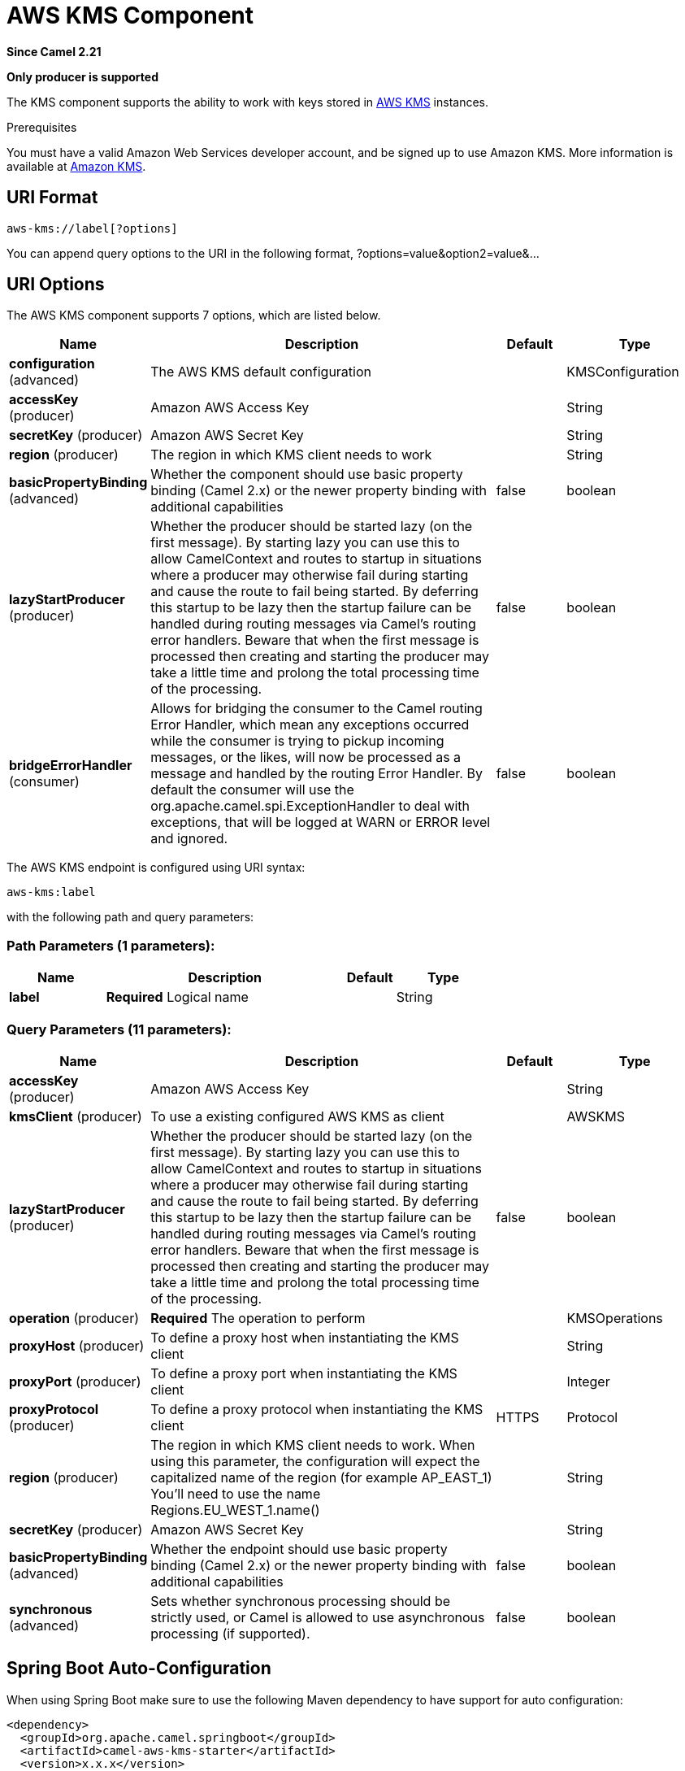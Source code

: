 [[aws-kms-component]]
= AWS KMS Component
:page-source: components/camel-aws-kms/src/main/docs/aws-kms-component.adoc

*Since Camel 2.21*

// HEADER START
*Only producer is supported*
// HEADER END

The KMS component supports the ability to work with keys stored in
https://aws.amazon.com/kms/[AWS KMS] instances.

Prerequisites

You must have a valid Amazon Web Services developer account, and be
signed up to use Amazon KMS. More information is available at
https://aws.amazon.com/kms/[Amazon KMS].

== URI Format

[source,java]
-------------------------
aws-kms://label[?options]
-------------------------

You can append query options to the URI in the following format,
?options=value&option2=value&...

== URI Options


// component options: START
The AWS KMS component supports 7 options, which are listed below.



[width="100%",cols="2,5,^1,2",options="header"]
|===
| Name | Description | Default | Type
| *configuration* (advanced) | The AWS KMS default configuration |  | KMSConfiguration
| *accessKey* (producer) | Amazon AWS Access Key |  | String
| *secretKey* (producer) | Amazon AWS Secret Key |  | String
| *region* (producer) | The region in which KMS client needs to work |  | String
| *basicPropertyBinding* (advanced) | Whether the component should use basic property binding (Camel 2.x) or the newer property binding with additional capabilities | false | boolean
| *lazyStartProducer* (producer) | Whether the producer should be started lazy (on the first message). By starting lazy you can use this to allow CamelContext and routes to startup in situations where a producer may otherwise fail during starting and cause the route to fail being started. By deferring this startup to be lazy then the startup failure can be handled during routing messages via Camel's routing error handlers. Beware that when the first message is processed then creating and starting the producer may take a little time and prolong the total processing time of the processing. | false | boolean
| *bridgeErrorHandler* (consumer) | Allows for bridging the consumer to the Camel routing Error Handler, which mean any exceptions occurred while the consumer is trying to pickup incoming messages, or the likes, will now be processed as a message and handled by the routing Error Handler. By default the consumer will use the org.apache.camel.spi.ExceptionHandler to deal with exceptions, that will be logged at WARN or ERROR level and ignored. | false | boolean
|===
// component options: END




// endpoint options: START
The AWS KMS endpoint is configured using URI syntax:

----
aws-kms:label
----

with the following path and query parameters:

=== Path Parameters (1 parameters):


[width="100%",cols="2,5,^1,2",options="header"]
|===
| Name | Description | Default | Type
| *label* | *Required* Logical name |  | String
|===


=== Query Parameters (11 parameters):


[width="100%",cols="2,5,^1,2",options="header"]
|===
| Name | Description | Default | Type
| *accessKey* (producer) | Amazon AWS Access Key |  | String
| *kmsClient* (producer) | To use a existing configured AWS KMS as client |  | AWSKMS
| *lazyStartProducer* (producer) | Whether the producer should be started lazy (on the first message). By starting lazy you can use this to allow CamelContext and routes to startup in situations where a producer may otherwise fail during starting and cause the route to fail being started. By deferring this startup to be lazy then the startup failure can be handled during routing messages via Camel's routing error handlers. Beware that when the first message is processed then creating and starting the producer may take a little time and prolong the total processing time of the processing. | false | boolean
| *operation* (producer) | *Required* The operation to perform |  | KMSOperations
| *proxyHost* (producer) | To define a proxy host when instantiating the KMS client |  | String
| *proxyPort* (producer) | To define a proxy port when instantiating the KMS client |  | Integer
| *proxyProtocol* (producer) | To define a proxy protocol when instantiating the KMS client | HTTPS | Protocol
| *region* (producer) | The region in which KMS client needs to work. When using this parameter, the configuration will expect the capitalized name of the region (for example AP_EAST_1) You'll need to use the name Regions.EU_WEST_1.name() |  | String
| *secretKey* (producer) | Amazon AWS Secret Key |  | String
| *basicPropertyBinding* (advanced) | Whether the endpoint should use basic property binding (Camel 2.x) or the newer property binding with additional capabilities | false | boolean
| *synchronous* (advanced) | Sets whether synchronous processing should be strictly used, or Camel is allowed to use asynchronous processing (if supported). | false | boolean
|===
// endpoint options: END
// spring-boot-auto-configure options: START
== Spring Boot Auto-Configuration

When using Spring Boot make sure to use the following Maven dependency to have support for auto configuration:

[source,xml]
----
<dependency>
  <groupId>org.apache.camel.springboot</groupId>
  <artifactId>camel-aws-kms-starter</artifactId>
  <version>x.x.x</version>
  <!-- use the same version as your Camel core version -->
</dependency>
----


The component supports 15 options, which are listed below.



[width="100%",cols="2,5,^1,2",options="header"]
|===
| Name | Description | Default | Type
| *camel.component.aws-kms.access-key* | Amazon AWS Access Key |  | String
| *camel.component.aws-kms.basic-property-binding* | Whether the component should use basic property binding (Camel 2.x) or the newer property binding with additional capabilities | false | Boolean
| *camel.component.aws-kms.bridge-error-handler* | Allows for bridging the consumer to the Camel routing Error Handler, which mean any exceptions occurred while the consumer is trying to pickup incoming messages, or the likes, will now be processed as a message and handled by the routing Error Handler. By default the consumer will use the org.apache.camel.spi.ExceptionHandler to deal with exceptions, that will be logged at WARN or ERROR level and ignored. | false | Boolean
| *camel.component.aws-kms.configuration.access-key* | Amazon AWS Access Key |  | String
| *camel.component.aws-kms.configuration.kms-client* | To use a existing configured AWS KMS as client |  | AWSKMS
| *camel.component.aws-kms.configuration.operation* | The operation to perform |  | KMSOperations
| *camel.component.aws-kms.configuration.proxy-host* | To define a proxy host when instantiating the KMS client |  | String
| *camel.component.aws-kms.configuration.proxy-port* | To define a proxy port when instantiating the KMS client |  | Integer
| *camel.component.aws-kms.configuration.proxy-protocol* | To define a proxy protocol when instantiating the KMS client |  | Protocol
| *camel.component.aws-kms.configuration.region* | The region in which KMS client needs to work. When using this parameter, the configuration will expect the capitalized name of the region (for example AP_EAST_1) You'll need to use the name Regions.EU_WEST_1.name() |  | String
| *camel.component.aws-kms.configuration.secret-key* | Amazon AWS Secret Key |  | String
| *camel.component.aws-kms.enabled* | Whether to enable auto configuration of the aws-kms component. This is enabled by default. |  | Boolean
| *camel.component.aws-kms.lazy-start-producer* | Whether the producer should be started lazy (on the first message). By starting lazy you can use this to allow CamelContext and routes to startup in situations where a producer may otherwise fail during starting and cause the route to fail being started. By deferring this startup to be lazy then the startup failure can be handled during routing messages via Camel's routing error handlers. Beware that when the first message is processed then creating and starting the producer may take a little time and prolong the total processing time of the processing. | false | Boolean
| *camel.component.aws-kms.region* | The region in which KMS client needs to work |  | String
| *camel.component.aws-kms.secret-key* | Amazon AWS Secret Key |  | String
|===
// spring-boot-auto-configure options: END




Required KMS component options

You have to provide the amazonKmsClient in the
Registry or your accessKey and secretKey to access
the https://aws.amazon.com/kms/[Amazon KMS] service.

== Usage

=== Message headers evaluated by the KMS producer

[width="100%",cols="10%,10%,80%",options="header",]
|=======================================================================
|Header |Type |Description

|`CamelAwsKMSLimit` |`Integer` |The limit number of keys to return while performing a listKeys operation

|`CamelAwsKMSOperation` |`String` |The operation we want to perform

|`CamelAwsKMSDescription` |`String` |A key description to use while performing a createKey operation

|`CamelAwsKMSKeyId` |`String` |The key Id 
|=======================================================================

=== KMS Producer operations

Camel-AWS KMS component provides the following operation on the producer side:

- listKeys
- createKey
- disableKey
- scheduleKeyDeletion
- describeKey
- enableKey

== Producer Examples

- listKeys: this operation will list the available keys in KMS

[source,java]
--------------------------------------------------------------------------------
from("direct:listKeys")
      .to("aws-kms://test?kmsClient=#amazonKmsClient&operation=listKeys")
--------------------------------------------------------------------------------

== Automatic detection of AWSKMS client in registry

The component is capable of detecting the presence of an AWSKMS bean into the registry.
If it's the only instance of that type it will be used as client and you won't have to define it as uri parameter.
This may be really useful for smarter configuration of the endpoint.

Dependencies

Maven users will need to add the following dependency to their pom.xml.

*pom.xml*

[source,xml]
---------------------------------------
<dependency>
    <groupId>org.apache.camel</groupId>
    <artifactId>camel-aws-kms</artifactId>
    <version>${camel-version}</version>
</dependency>
---------------------------------------

where `$\{camel-version\}` must be replaced by the actual version of Camel.

